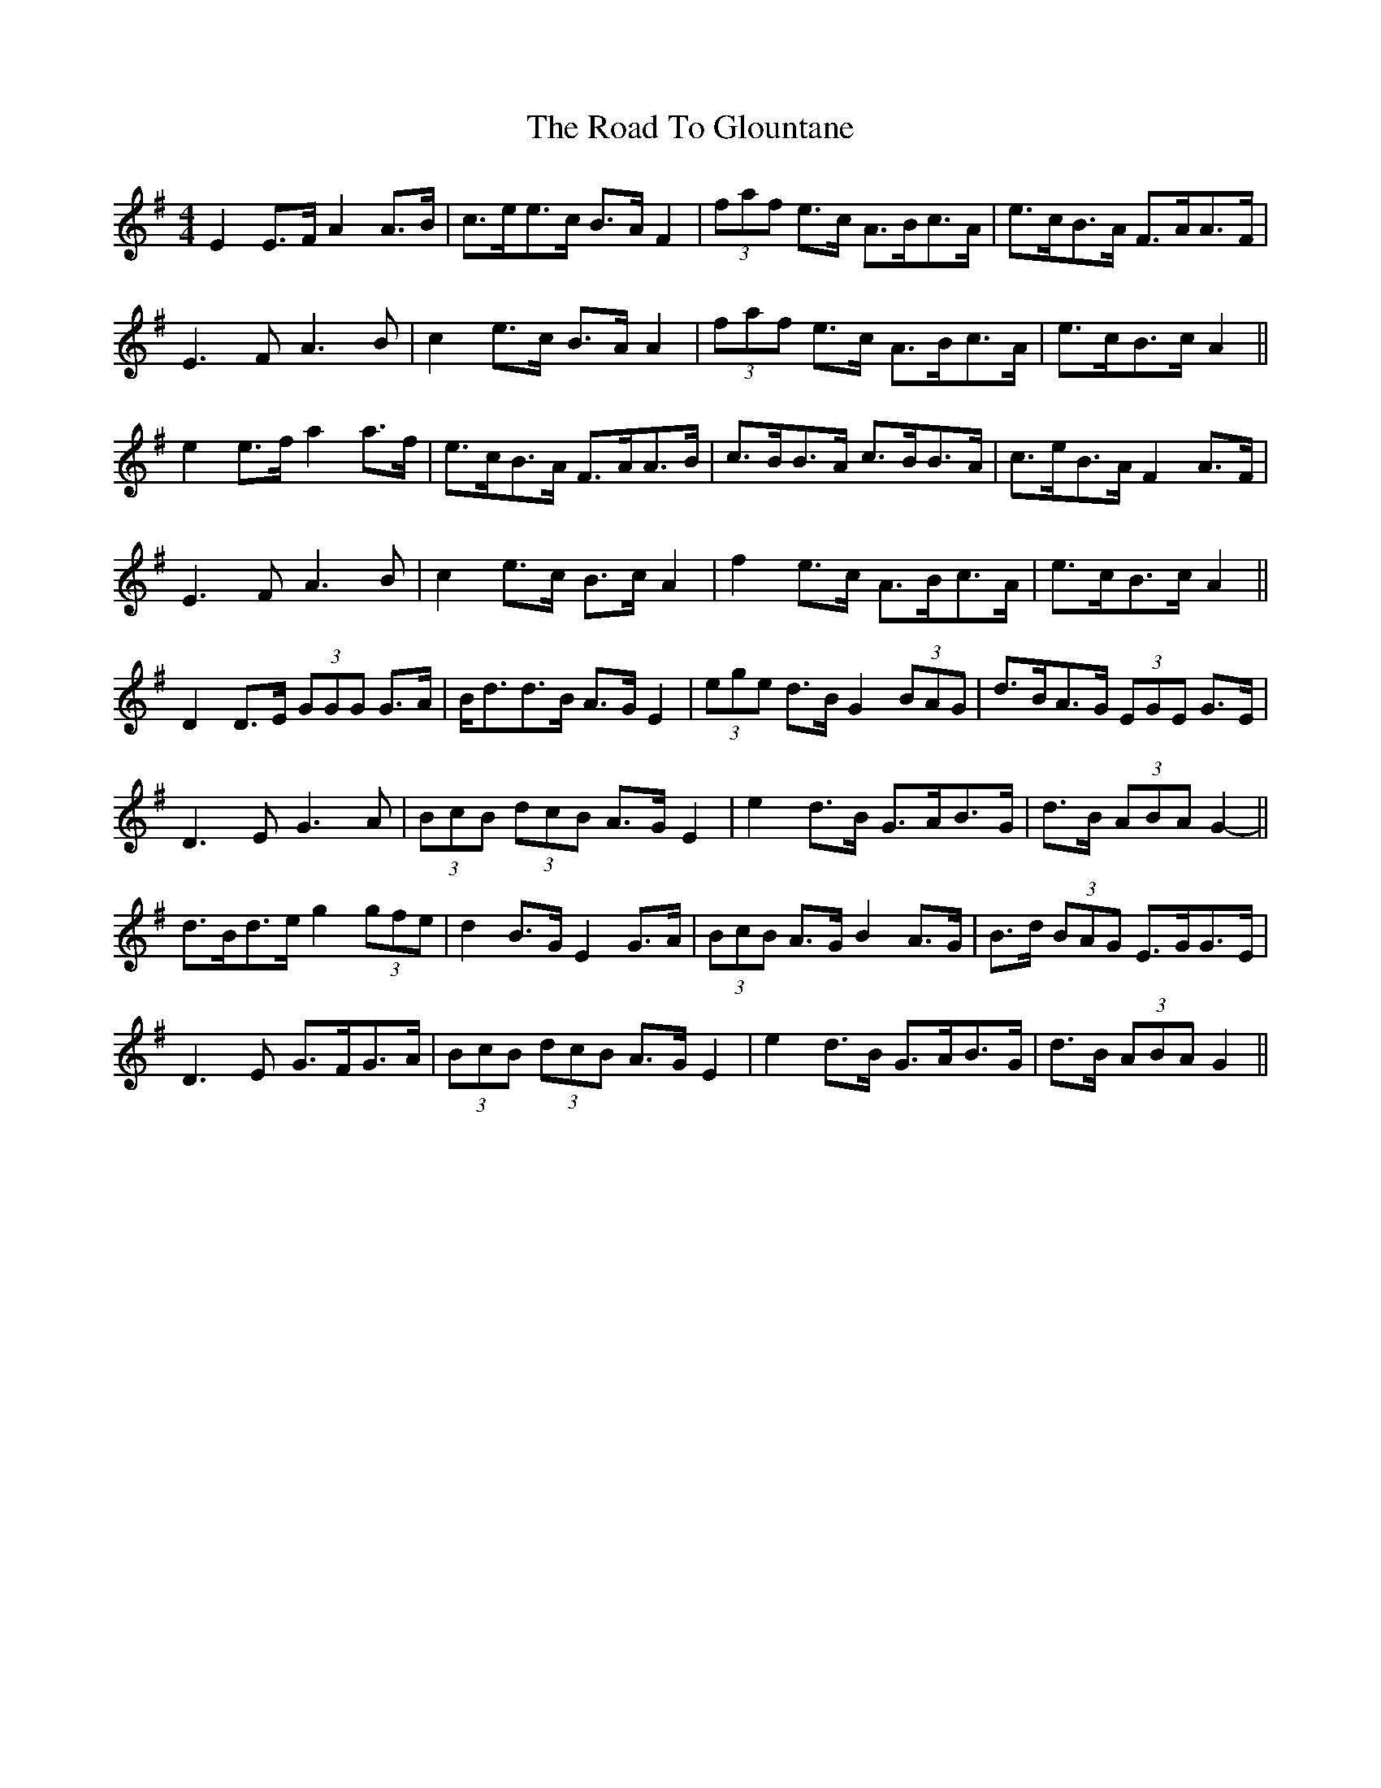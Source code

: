 X: 34720
T: Road To Glountane, The
R: barndance
M: 4/4
K: Gmajor
E2 E>F A2 A>B|c>ee>c B>A F2|(3faf e>c A>Bc>A|e>cB>A F>AA>F|
E3 F A3 B|c2 e>c B>A A2|(3faf e>c A>Bc>A|e>cB>c A2||
e2 e>f a2 a>f|e>cB>A F>AA>B|c>BB>A c>BB>A|c>eB>A F2 A>F|
E3 F A3 B|c2 e>c B>c A2|f2 e>c A>Bc>A|e>cB>c A2||
D2 D>E (3GGG G>A|B<dd>B A>G E2|(3ege d>B G2 (3BAG|d>BA>G (3EGE G>E|
D3 E G3 A|(3BcB (3dcB A>G E2|e2 d>B G>AB>G|d>B (3ABA G2-||
d>Bd>e g2 (3gfe|d2 B>G E2 G>A|(3BcB A>G B2 A>G|B>d (3BAG E>GG>E|
D3 E G>FG>A|(3BcB (3dcB A>G E2|e2 d>B G>AB>G|d>B (3ABA G2||

